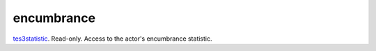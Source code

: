 encumbrance
====================================================================================================

`tes3statistic`_. Read-only. Access to the actor's encumbrance statistic.

.. _`tes3statistic`: ../../../lua/type/tes3statistic.html
